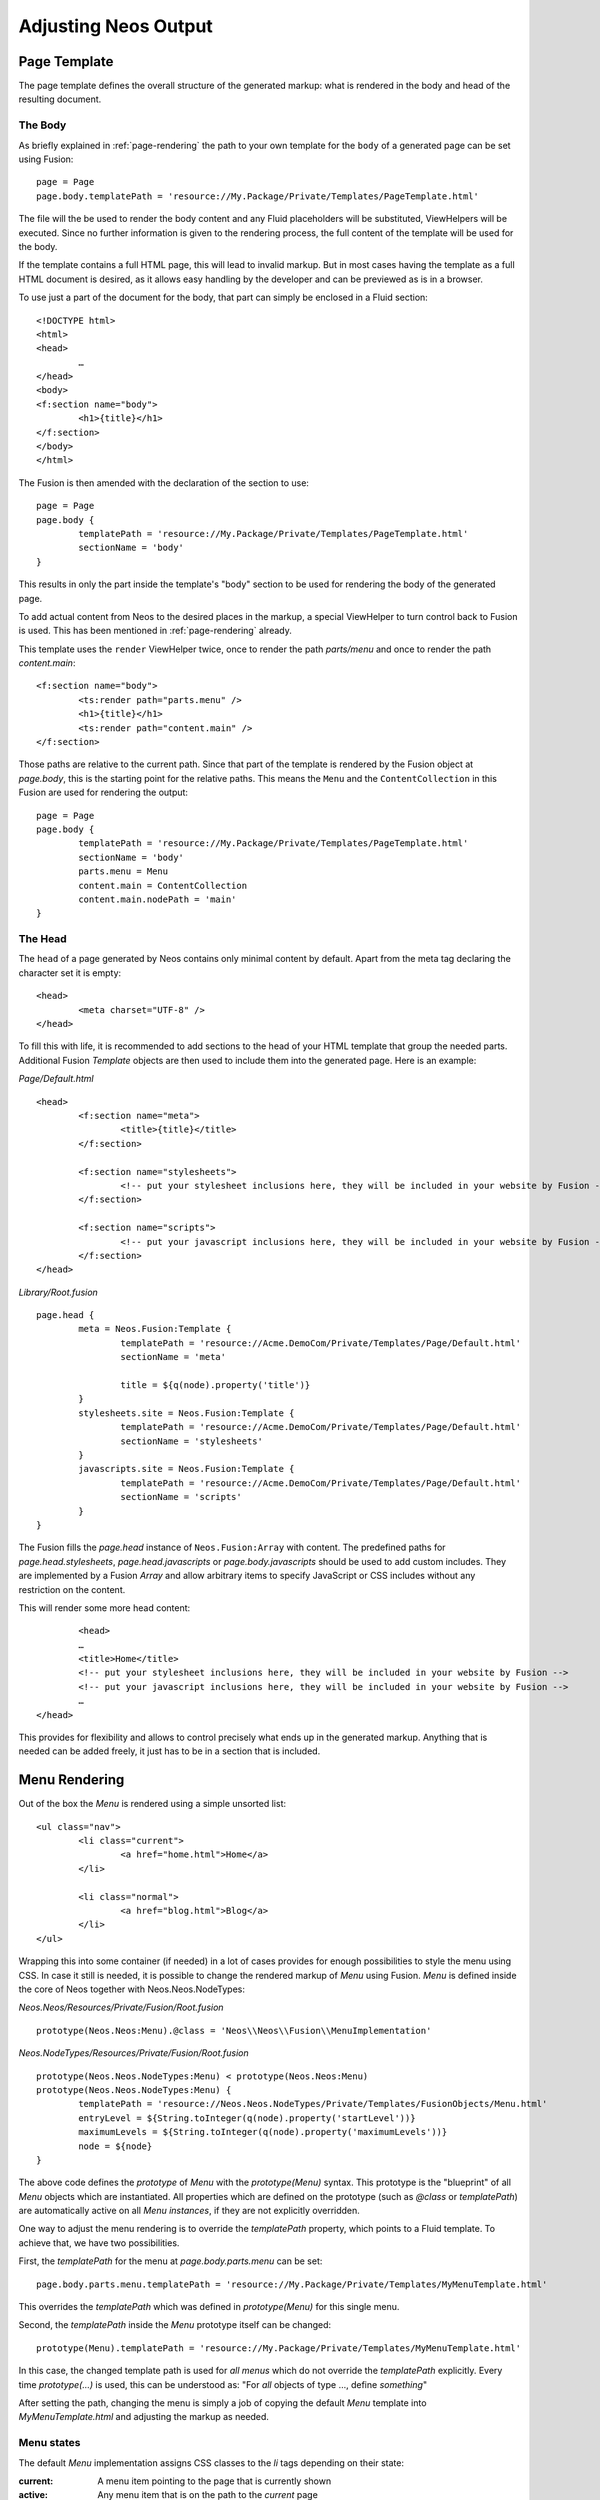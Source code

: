 .. _adjusting-output:

=====================
Adjusting Neos Output
=====================

Page Template
=============

The page template defines the overall structure of the generated markup: what is
rendered in the body and head of the resulting document.

The Body
--------

As briefly explained in :ref:`page-rendering` the path to your own template for the
``body`` of a generated page can be set using Fusion::

	page = Page
	page.body.templatePath = 'resource://My.Package/Private/Templates/PageTemplate.html'

The file will the be used to render the body content and any Fluid placeholders will be
substituted, ViewHelpers will be executed. Since no further information is given
to the rendering process, the full content of the template will be used for the body.

If the template contains a full HTML page, this will lead to invalid markup. But in
most cases having the template as a full HTML document is desired, as it allows easy
handling by the developer and can be previewed as is in a browser.

To use just a part of the document for the body, that part can simply be enclosed in
a Fluid section::

	<!DOCTYPE html>
	<html>
	<head>
		…
	</head>
	<body>
	<f:section name="body">
		<h1>{title}</h1>
	</f:section>
	</body>
	</html>

The Fusion is then amended with the declaration of the section to use::

	page = Page
	page.body {
		templatePath = 'resource://My.Package/Private/Templates/PageTemplate.html'
		sectionName = 'body'
	}

This results in only the part inside the template's "body" section to be used for
rendering the body of the generated page.

To add actual content from Neos to the desired places in the markup, a special
ViewHelper to turn control back to Fusion is used. This has been mentioned
in :ref:`page-rendering` already.

This template uses the ``render`` ViewHelper twice, once to render the
path `parts/menu` and once to render the path `content.main`::

	<f:section name="body">
		<ts:render path="parts.menu" />
		<h1>{title}</h1>
		<ts:render path="content.main" />
	</f:section>

Those paths are relative to the current path. Since that part of the template is
rendered by the Fusion object at `page.body`, this is the starting point
for the relative paths. This means the ``Menu`` and the ``ContentCollection`` in this
Fusion are used for rendering the output::

	page = Page
	page.body {
		templatePath = 'resource://My.Package/Private/Templates/PageTemplate.html'
		sectionName = 'body'
		parts.menu = Menu
		content.main = ContentCollection
		content.main.nodePath = 'main'
	}

The Head
--------

The ``head`` of a page generated by Neos contains only minimal content by default.
Apart from the meta tag declaring the character set it is empty::

	<head>
		<meta charset="UTF-8" />
	</head>

To fill this with life, it is recommended to add sections to the head of your HTML template that
group the needed parts. Additional Fusion `Template` objects are then used to include them
into the generated page. Here is an example:

*Page/Default.html*

::

	<head>
		<f:section name="meta">
			<title>{title}</title>
		</f:section>

		<f:section name="stylesheets">
			<!-- put your stylesheet inclusions here, they will be included in your website by Fusion -->
		</f:section>

		<f:section name="scripts">
			<!-- put your javascript inclusions here, they will be included in your website by Fusion -->
		</f:section>
	</head>

*Library/Root.fusion*

::

	page.head {
		meta = Neos.Fusion:Template {
			templatePath = 'resource://Acme.DemoCom/Private/Templates/Page/Default.html'
			sectionName = 'meta'

			title = ${q(node).property('title')}
		}
		stylesheets.site = Neos.Fusion:Template {
			templatePath = 'resource://Acme.DemoCom/Private/Templates/Page/Default.html'
			sectionName = 'stylesheets'
		}
		javascripts.site = Neos.Fusion:Template {
			templatePath = 'resource://Acme.DemoCom/Private/Templates/Page/Default.html'
			sectionName = 'scripts'
		}
	}

The Fusion fills the `page.head` instance of ``Neos.Fusion:Array`` with content. The predefined paths for
`page.head.stylesheets`, `page.head.javascripts` or `page.body.javascripts` should be used to add custom includes. They
are implemented by a Fusion `Array` and allow arbitrary items to specify JavaScript or CSS includes without any
restriction on the content.

This will render some more head content::

		<head>
		…
		<title>Home</title>
		<!-- put your stylesheet inclusions here, they will be included in your website by Fusion -->
		<!-- put your javascript inclusions here, they will be included in your website by Fusion -->
		…
	</head>

This provides for flexibility and allows to control precisely what ends up in the generated
markup. Anything that is needed can be added freely, it just has to be in a section that is
included.

Menu Rendering
==============

Out of the box the `Menu` is rendered using a simple unsorted list::

	<ul class="nav">
		<li class="current">
			<a href="home.html">Home</a>
		</li>

		<li class="normal">
			<a href="blog.html">Blog</a>
		</li>
	</ul>

Wrapping this into some container (if needed) in a lot of cases provides for enough possibilities
to style the menu using CSS. In case it still is needed, it is possible to change the rendered markup
of `Menu` using Fusion. `Menu` is defined inside the core of Neos together with Neos.Neos.NodeTypes:

*Neos.Neos/Resources/Private/Fusion/Root.fusion*

::

	prototype(Neos.Neos:Menu).@class = 'Neos\\Neos\\Fusion\\MenuImplementation'

*Neos.NodeTypes/Resources/Private/Fusion/Root.fusion*

::

	prototype(Neos.Neos.NodeTypes:Menu) < prototype(Neos.Neos:Menu)
	prototype(Neos.Neos.NodeTypes:Menu) {
		templatePath = 'resource://Neos.Neos.NodeTypes/Private/Templates/FusionObjects/Menu.html'
		entryLevel = ${String.toInteger(q(node).property('startLevel'))}
		maximumLevels = ${String.toInteger(q(node).property('maximumLevels'))}
		node = ${node}
	}

The above code defines the *prototype* of `Menu` with the `prototype(Menu)` syntax.
This prototype is the "blueprint" of all `Menu` objects which are instantiated.
All properties which are defined on the prototype (such as `@class` or `templatePath`)
are automatically active on all `Menu` *instances*, if they are not explicitly overridden.

One way to adjust the menu rendering is to override the `templatePath` property, which
points to a Fluid template. To achieve that, we have two possibilities.

First, the `templatePath` for the menu at `page.body.parts.menu` can be set::

	page.body.parts.menu.templatePath = 'resource://My.Package/Private/Templates/MyMenuTemplate.html'

This overrides the `templatePath` which was defined in `prototype(Menu)` for
this single menu.

Second, the `templatePath` inside the `Menu` prototype itself can be changed::

	prototype(Menu).templatePath = 'resource://My.Package/Private/Templates/MyMenuTemplate.html'

In this case, the changed template path is used for *all menus* which do not override
the `templatePath` explicitly. Every time `prototype(...)` is used, this can be
understood as: "For *all* objects of type ..., define *something*"

After setting the path, changing the menu is simply a job of copying the default
`Menu` template into `MyMenuTemplate.html` and adjusting the markup as needed.

Menu states
-----------

The default `Menu` implementation assigns CSS classes to the `li` tags depending on
their state:

:current: A menu item pointing to the page that is currently shown
:active: Any menu item that is on the path to the `current` page
:normal: Any menu item that is neither `current` nor `active`

Content Element Rendering
=========================

The rendering of content elements follows the same principle as shown for the `Menu`.
The default Fusion is defined in the Neos.NodeTypes package and the content elements
all have default Fluid templates.

Combined with the possibility to define custom templates per instance or on the prototype
level, this already provides a lot of flexibility. Another possibility is to inherit from
the existing Fusion and adjust as needed using Fusion.

The available properties and settings that the Fusion objects in Neos provide are
described in :ref:`neos-fusion-reference`.


Including CSS and JavaScript in a Neos Site
===========================================

Including CSS and JavaScript should happen through one of the predefined places of the `Page` object. Depending on
the desired position one of the `page.head.javascripts`, `page.head.stylesheets` or `page.body.javascripts` Arrays
should be extended with an item that renders script or stylesheet includes::

	page.head {

		stylesheets {
			bootstrap = '<link href="//netdna.bootstrapcdn.com/bootstrap/3.0.3/css/bootstrap.min.css" rel="stylesheet">'
		}

		javascripts {
			jquery = '<script src="//code.jquery.com/jquery-1.10.1.min.js"></script>'
		}

	}

	page.body {

		javascripts {
			bootstrap = '<script src="//netdna.bootstrapcdn.com/bootstrap/3.0.3/js/bootstrap.min.js"></script>'
		}

	}

The `page.body.javascripts` content will be appended to the rendered page template so the included scripts should be
placed before the closing body tag. As always in Fusion the elements can be a simple string value, a Fusion
object like `Template` or an expression::

	page.head {
		# Add a simple value as an item to the javascripts Array
		javascripts.jquery = '<script src="//code.jquery.com/jquery-1.10.1.min.js"></script>'

		# Use an expression to render a CSS include (this is just an example, bootstrapVersion is not defined by Neos)
		stylesheets.bootstrap = ${'<link href="//netdna.bootstrapcdn.com/bootstrap/' + bootstrapVersion + '/css/bootstrap.min.css" rel="stylesheet">'}
	}

	page.body {
		# Use a Template object to access a special section of the site template
		javascripts.site = Neos.Fusion:Template {
			templatePath = 'resource://Acme.DemoCom/Private/Templates/Page/Default.html'
			sectionName = 'bodyScripts'
		}
	}

The order of the includes can be specified with the `@position` property inside the `Array` object. This is especially
handy for including JavaScript libraries and plugins in the correct order::

	page.head {
		jquery = '<script src="//code.jquery.com/jquery-1.10.1.min.js"></script>'

		javascripts.jquery-ui = '<script src="path-to-jquery-ui"></script>'
		javascripts.jquery-ui.@position = 'after jquery'
	}

CSS and JavaScript restrictions in a Neos Site
==============================================

Very little constraints are imposed through Neos for including JavaScripts or stylesheets.
But since the Neos user interface itself is built with HTML, CSS and JavaScript itself, some caveats exist.

Since the generated markup contains no stylesheets by default and the generated JS is minimal,
those restrictions affect only the display of the page to the editor when logged in to the Neos
editing interface.

In this case, the Neos styles are included and a number of JavaScript libraries are loaded,
among them jQuery, Ember JS and VIE. The styles are all confined to a single root selector and
for JavaScript the impact is kept as low as possible through careful scoping.

CSS Requirements
----------------

* the `<body>` tag is not allowed to have a CSS style with `position:relative`,
  as this breaks the positions of modal dialogs we show at various places.
  *Zurb Foundation* is one well-known framework which sets this as default, so
  if you use it, then fix the error with `body { position: static }`.

TODO check if this is still true

JavaScript Requirements
-----------------------

TODO "what about the UI below a single DOM element idea"

Adjusting the HTTP response
===========================

It is possible to set HTTP headers and the status code of the response from Fusion. See :ref:`TYPO3_TypoScript__Http_Message`
for an example.
